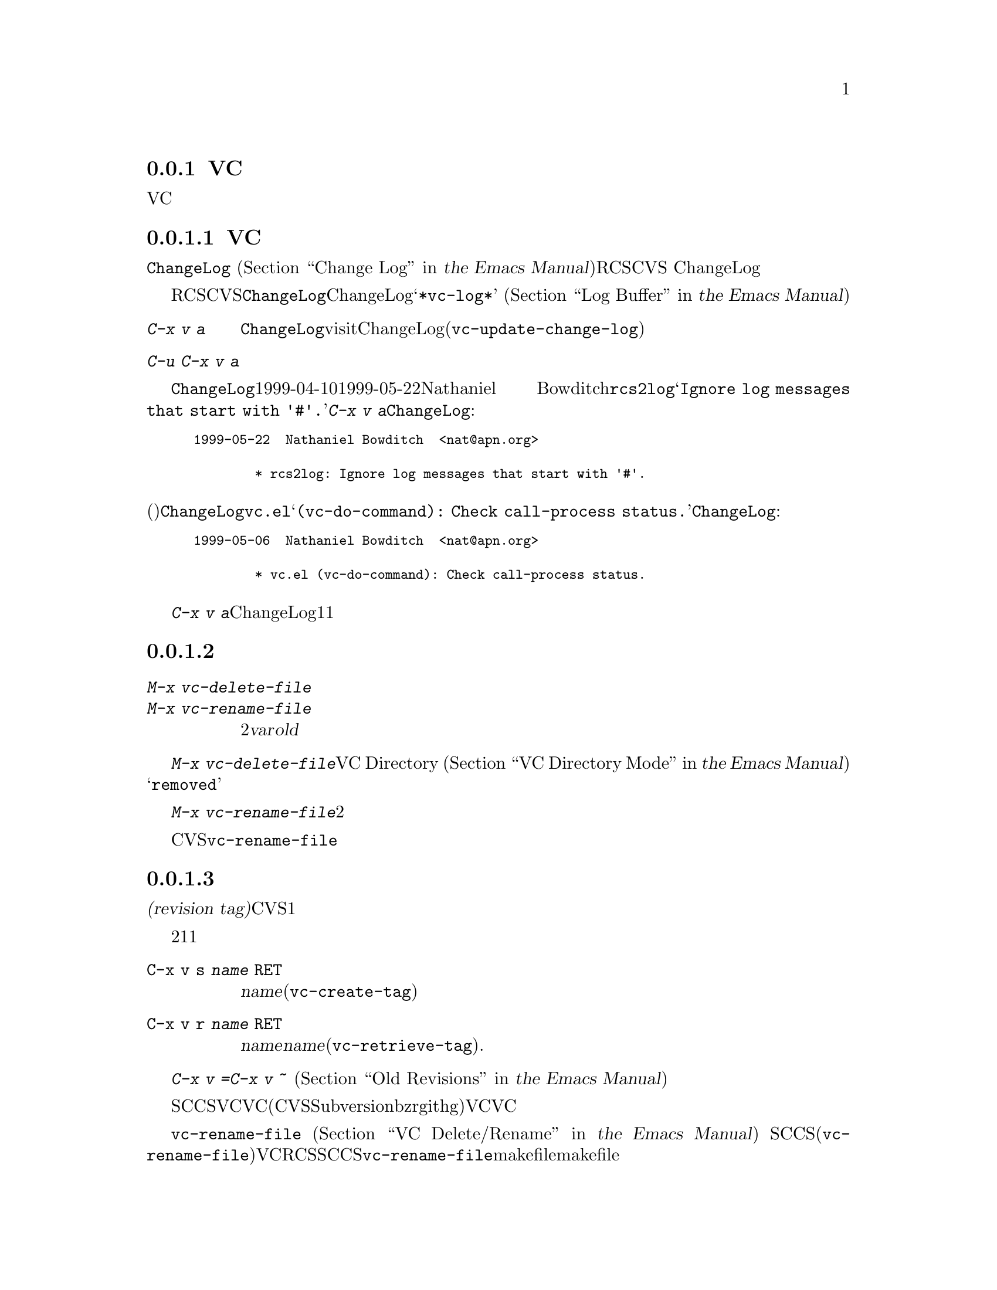 @c ===========================================================================
@c
@c This file was generated with po4a. Translate the source file.
@c
@c ===========================================================================
@c This is part of the Emacs manual.
@c Copyright (C) 2004-2016 Free Software Foundation, Inc.
@c See file emacs.texi for copying conditions.
@c
@c This file is included either in vc-xtra.texi (when producing the
@c printed version) or in the main Emacs manual (for the on-line version).

@node Miscellaneous VC
@subsection VCのその他のコマンドと機能

  このセクションでは、それほど頻繁には使用されないVCの機能を説明します。

@menu
* Change Logs and VC::       logエントリーからChangeLogファイルを生成する。
* VC Delete/Rename::         バージョンコントロールされたファイルの削除とリネームについて。
* Revision Tags::            リビジョンにたいするシンボリック名。
* Version Headers::          作業ファイルへのバージョンコントロールヘッダーの挿入。
@end menu

@node Change Logs and VC
@subsubsection 変更ログとVC

  @file{ChangeLog}ファイル
@iftex
(@ref{Change Log,,,emacs, the Emacs
Manual}を参照してください)をもつプロググラムにたいしてRCSやCVSを使用する場合、
@end iftex
@ifnottex
(@ref{Change Log}を参照してください)をもつプロググラムにたいしてRCSやCVSを使用する場合、
@end ifnottex
バージョンコントロールの以前のコミットのログエントリーから、ChangeLogのエントリーを生成することができます。

  これはRCSとCVSだけで機能することに注意してください。この手段は特に、現代的な変更セットベースのバージョンコントロールシステムには不適切です。なぜなら、@file{ChangeLog}ファイルへの変更自体が、通常は変更セットの一部としてコミットされるからです。この場合、最初にChangeLogエントリーを記述して、コミットするときにそれを@samp{*vc-log*}バッファーに引用します
@iftex
(@ref{Log Buffer,,,emacs, the Emacs Manual}を参照してください)。
@end iftex
@ifnottex
(@ref{Log Buffer}を参照してください)。
@end ifnottex

@table @kbd
@item C-x v a
@kindex C-x v a
@findex vc-update-change-log
カレントディレクトリーの@file{ChangeLog}ファイルをvisitして、そのディレクトリーの登録されたファイルにたいして、最新のChangeLogエントリー以降にコミットされたバージョンにたいする、新しいエントリーを作成します。(@code{vc-update-change-log})。

@item C-u C-x v a
上記と同様ですが、カレントバッファーのファイルにたいするエントリーだけを探します。
@end table

  たとえば、@file{ChangeLog}の最初の行の日付が1999-04-10で、それ以降のチェックインは1999-05-22のNathaniel
Bowditchによる@file{rcs2log}だけで、それのログエントリーが@samp{Ignore log messages that start
with '#'.}だったとします。その場合、@kbd{C-x v a}は@file{ChangeLog}エントリーとして、以下を挿入します:

@iftex
@medbreak
@end iftex
@smallexample
@group
1999-05-22  Nathaniel Bowditch  <nat@@apn.org>

        * rcs2log: Ignore log messages that start with '#'.
@end group
@end smallexample
@iftex
@medbreak
@end iftex

@noindent
バージョンコントロールのログエントリーが、(行頭にカッコで括られて記述される)関数名を指定する場合、それは@file{ChangeLog}のエントリーに反映されます。たとえば@file{vc.el}にたいするログエントリーが@samp{(vc-do-command):
Check call-process status.}の場合、@file{ChangeLog}のエントリーは以下のようになります:

@iftex
@medbreak
@end iftex
@smallexample
@group
1999-05-06  Nathaniel Bowditch  <nat@@apn.org>

        * vc.el (vc-do-command): Check call-process status.
@end group
@end smallexample
@iftex
@medbreak
@end iftex

  @kbd{C-x v
a}が複数のChangeLogエントリーを1度に追加するとき、それらがすべて同じ作者に、ほぼ同じ日時にチェックインされている場合、関連するログエントリーとしてそれらをグループ化します。複数のファイルにたいするログエントリーがすべての同じテキストの場合、それらを1つのエントリーにまとめます。

@node VC Delete/Rename
@subsubsection バージョンコントロールされたファイルの削除とリネーム
@cindex renaming version-controlled files

@table @kbd
@item M-x vc-delete-file
ファイル名の入力を求め、そのファイルを作業ツリーから削除して、コミット時に削除するようスケジュールします。

@item M-x vc-rename-file
2つのファイル名@var{var}および@var{old}の入力を求め、作業ツリーのファイルをリネームし、コミット時にリネームを行うようスケジュールします。
@end table

@findex vc-delete-file
  バージョンコントロールされたファイルを削除したい場合、コマンド@kbd{M-x
vc-delete-file}を使用します。これはファイル名の入力を求め、バージョンコントロールシステムを通じてそれを削除します。ファイルは作業ツリーから削除され、VC
Directoryバッファー
@iftex
(@ref{VC Directory Mode,,, emacs, the Emacs Manual}を参照してください)
@end iftex
@ifnottex
(@ref{VC Directory Mode}を参照してください)
@end ifnottex
では、状態に@samp{removed}が表示されます。それをコミットするとき、リポジトリー内で削除が実行されます。

@findex vc-rename-file
  バージョンコントロールされたファイルをリネームするには、@kbd{M-x
vc-rename-file}とタイプします。これは2つの引数の入力を求めます。それはリネームしたいファイルの名前を、それの新しい名前です。そしてバージョンコントロールシステムを通じてリネームを処理します。作業ツリーではリネームは即座に行われます。リネームされたファイルをコミットするとき、リポジトリーに反映されます。

  現代的なバージョンコントロールシステムは、リネームにたいするビルトインのサポートがあり、リネームされたファイルは元のファイルのすべての変更履歴を保持します。CVSおよび古いバージョンコントロールシステムでは、@code{vc-rename-file}コマンドは、実際には古いファイルを新しい名前にコピーして、それを登録してから古いファイルを削除することにより機能します。この場合、変更履歴は保存されません。

@node Revision Tags
@subsubsection リビジョンタグ
@cindex revision tag
@cindex tags for version control

  ほとんどのバージョンコントロールシステムは、バージョンコントロールされたツリーの特定のバージョンにたいして、@dfn{リビジョンタグ(revision
tag)}を適用できます。現代的な変更セットベースのバージョンコントロールシステムでは、リビジョンタグは単に特定のリビジョンにたいするシンボリック名です。CVSのようなファイルベースの古いシステムで、各タグははバージョンコントロールされた一連のファイル全体に追加され、それらを1つの単位として処理できるようにします。リビジョンタグは一般的にユーザーに配布されるリリースを識別するのに使用されます。

  タグにたいする2つの基本的なコマンドがあります。1つは与えられた名前でタグを作成し、もう1つは名前がつけられたタグを取得するコマンドです。

@table @code
@kindex C-x v s
@findex vc-create-tag
@item C-x v s @var{name} @key{RET}
カレントディレクトリーまたはその配下のディレクトリーの、すべての登録されたファイルの作業リビジョンにたいする、@var{name}という名前のタグを定義します(@code{vc-create-tag})。

@kindex C-x v r
@findex vc-retrieve-tag
@item C-x v r @var{name} @key{RET}
カレントディレクトリーまたはその配下のディレクトリーの、すべての登録されたファイルにたいして、リビジョンのタグが@var{name}のものを取得します。@var{name}がブランチ名で、バージョンコントロールシステムがタグからブランチを区別する場合、このコマンドはブランチを切り替えます。(@code{vc-retrieve-tag}).

カレントディレクトリーまたは配下のディレクトリーのファイルがロックされている場合、このコマンドは何もせずにエラーを報告します。これは作業中の上書きを避けるためです。
@end table

  @kbd{C-x v =}または@kbd{C-x v ~}の引数として、タグまたはブランチ名を与えることができます
@iftex
(@ref{Old Revisions,,,emacs, the Emacs Manual}を参照してください)。
@end iftex
@ifnottex
(@ref{Old Revisions}を参照してください)。
@end ifnottex
したがって、カレントファイルとタグ付けされたバージョンを比較したり、タグ付けされたバージョン同士を比較することができます。

  SCCSでは、VC自身がタグを実装しているので、VCを通じてのみタグを見ることができます。それより新しいほとんどのシステム(CVS、Subversion、bzr、git、hgを含む)は、ネイティブのタグ機能をもっており、利用可能な場合、VCはそれを使用します。これらのタグは、VCを通さなくても見ることができます。

  ファイルベースのバージョンコントロールシステムでは、登録されたファイルをリネームするとき、それのマスターもリネームする必要があります。コマンド@code{vc-rename-file}は、これを自動的に行います
@iftex
(@ref{VC Delete/Rename,,,emacs, the Emacs Manual}を参照してください)。
@end iftex
@ifnottex
(@ref{VC Delete/Rename}を参照してください)。
@end ifnottex
SCCSを使用している場合、、そのファイルが新しい名前になったことを告げるために、タグの記録も更新しなければなりません(@code{vc-rename-file}もこれを行います)。記録された名前では、すでに存在しないマスターファイルを参照する古いタグは無効になります。VCはそれを取得しません。RCSおよびSCCSでのタグの手修正は、このマニュアルの範囲を超えるでしょう。@code{vc-rename-file}を使用することにより、ファイルを取得できる有効なタグを作成できますが、それですべての問題が解決されるわけではありません。たとえば、プログラムのいくつかのファイルは、他のファイルを名前で参照するかもしれません。少なくともmakefileはリネームしたファイルを参照するでしょう。古いタグを取得した場合、リネームされたファイルは、makefileが期待しない新しい名前で取得されます。そのため、プログラムはうまく機能しないでしょう。

@node Version Headers
@subsubsection バージョンコントロールヘッダーの挿入

  Subversion、CVS、RCS、SCCSでは、@dfn{バージョンヘッダー(version
headers)}と呼ばれる文字列を、ファイル内に置くことができます。そのファイルがコミットされたとき、バージョンコントロールシステムは自動的にリビジョン番号、コミットしたユーザーの名前、その他関連する情報をバージョンヘッダーに挿入します。

@vindex vc-consult-headers
  VCは通常、バージョンヘッダーの情報を使用しません。例外として、RCSを使用している場合、EmacsはRCSのマスターファイルより信頼できる場合が多いという理由で、ファイルのバージョンを決定するためにバージョンヘッダーを使用します。この方法でバージョンヘッダーを使用するのを禁ずるには、変数@code{vc-consult-headers}を@code{nil}に変更します。

@kindex C-x v h
@findex vc-insert-headers
@vindex vc-@var{backend}-header
  カレントバッファーに適切なヘッダー文字列を挿入するには、@kbd{C-x v h}
(@code{vc-insert-headers})とタイプします。このコマンドはSubversion、CVS、RCS、SCCSだけで機能します。変数@code{vc-@var{backend}-header}には、バージョンヘッダーに挿入されるキーワードのリストが含まれます。たとえばCVSは@code{vc-cvs-header}を使用し、これのデフォルト値は@code{'("\$Id\$")}です(余分なバックスラッシュは、もしEmacs
Lispファイルがバージョンコントロールにより保守されるときに、文字列定数がヘッダーと解釈されるのを防ぐためのものです)。@kbd{C-x v
h}コマンドは。ポイント位置の新しい行にリストのタブで囲まれた各キーワードを挿入し、必要ならばコメント区切りで囲みます。

@vindex vc-static-header-alist
  変数@code{vc-static-header-alist}は、バッファー名にもとづき追加する文字列を指定します。これの値は、@code{(@var{regexp}
.
@var{format})}という形式の要素からなるリストです。@var{regexp}がバッファー名にマッチした場合、バージョンヘッダーの一部として@var{format}も挿入されます。@var{format}の中の@samp{%s}は、そのファイルのバージョンコントロールのタイプに置換されます。

@node Customizing VC
@subsection VCのカスタマイズ

@vindex vc-handled-backends
  変数@code{vc-handled-backends}は、どのバージョンコントロールシステムが処理するかを決定します。デフォルト値は@code{(RCS
CVS SVN SCCS Bzr Git Hg Mtn
Arch)}で、これには、現在サポートされている、すべてのバージョンコントロールが含まれています。VCにこれらのシステムの1つ以上を無視させたい場合、リストからそのシステムの名前を除外します。VC全体を無効にするには、変数に@code{nil}をセットしてください。

  リストのシステム順序には意味があります。これらのシステムの1つ以上に登録されているファイルをvisitした場合、デフォルトではVCは@code{vc-handled-backends}で最初にくるシステムを使用します。ファイルを最初に登録するときも、この順序が意味をもちます
@iftex
(@ref{Registering,,,emacs, the Emacs Manual}を参照してください)。
@end iftex
@ifnottex
(@ref{Registering}を参照してください)。
@end ifnottex

@menu
* General VC Options::       複数のバックエンドに適用されるオプション。
* RCS and SCCS::             RCSとSCCSのためのオプションについて。
* CVS Options::              CVSにたいするオプションについて
@end menu

@node General VC Options
@subsubsection 一般的なオプション

@vindex vc-make-backup-files
  Emacsは通常、バージョンコントロールにより保守されるソースファイルのバックアップファイルを保存しません。バージョンコントロールを使用したファイルにもバックアップファイルを作成したいときは、変数@code{vc-make-backup-files}に非@code{nil}値をセットしてください。

@vindex vc-follow-symlinks
@cindex symbolic links (and version control)
  そのファイルがバージョンコントロールされていると知らずに、シンボリックリンクを通じてバージョンコントロールされたファイルを編集すると、予期せぬ結果を招くことがあります。変数@code{vc-follow-symlinks}は、バージョンコントロールされたファイルを指すシンボリックリンクをvisitしようと試みたときの、Emacsの振る舞いを制御します。値が@code{ask}(デフォルト)の場合、Emacsは確認を求めます。値が@code{nil}の場合、Emacsは警告メッセージを表示するだけです。値が@code{t}の場合、Emacsは自動的にリンクをたどって、かわりに実際のファイルをvisitします。

@vindex vc-suppress-confirm
  @code{vc-suppress-confirm}が非@code{nil}の場合、@kbd{C-x v v}および@kbd{C-x v
i}は確認を求めずにカレントバッファーを保存し、@kbd{C-x v u}も確認を求めず処理を行います。

@vindex vc-command-messages
  VCモードは多くの処理を、バージョンコントロールシステムにたいする適切なシェルコマンドを実行することにより行います。@code{vc-command-messages}が非@code{nil}の場合、VCはそれが実行するシェルコマンドを示すメッセージと、コマンドが終了したときの追加のメッセージを表示します。

@node RCS and SCCS
@subsubsection RCSとSCCSにたいするオプション

@cindex non-strict locking (RCS)
@cindex locking, non-strict (RCS)
  デフォルトでは、複数ユーザーの活動を調停するためにRCSはロックを使用しますが、最初にファイルをロックしなくても変更をチェックインできる、@dfn{厳密でないロック(non-strict
locking)}と呼ばれるモードもあります。特定のファイルにたいして厳密でないロックに切り替えるには、@samp{rcs
-U}を使用します。詳細については、@code{rcs}のman-pageを参照してください。

  RCSファイルのバージョンコントロール状態を推論するとき、VCは最初にそのファイルのRCSバージョンヘッダー文字列を調べます(@ref{Version
Headers}を参照してください)。ヘッダー文字列がない場合、VCは通常、作業ファイルのパーミッションを調べます。これは速い処理です。ファイルのパーミッションが信頼できない状況もあるかもしれません。そのような場合はマスターファイルが調べられます。これはより高価な処理です。マスターファイルから判るのは、@emph{もし}そのファイルにたいして何らかのロックがある場合、作業ファイルが実際にロックされたバージョンを含むかどうか、だけです。

@vindex vc-consult-headers
  @code{vc-consult-headers}を@code{nil}にセットすることにより、VCがファイル状態を決定するのにバージョンヘッダーを使用しないように指定できます。その場合、VCは常に、(それが信用できると思われる場合は)ファイルのパーミッションを使うか、マスターファイルをチェックします。

@vindex vc-mistrust-permissions
  変数@code{vc-mistrust-permissions}を設定することにより、ファイルのパーミッションを信頼すべきかの判断基準を指定できます。値が@code{t}(常にファイルのパーミッションを疑い、マスターファイルをチェックする)、@code{nil}(常にファイルのパーミッションを信頼する)、または1つの引数をとってその判断を行う関数です。引数は@file{RCS}サブディレクトリーのディレクトリー名です。その関数が非@code{nil}値を戻した場合、パーミッションを信頼しません。作業ファイルのパーミッションが誤って変更されたのに気づいた場合、@code{vc-mistrust-permissions}を@code{t}にセットします。そうすればVCはファイル状態を決定するために、常にマスターファイルをチェックします。

  VCがSCCSの配下にあるファイルのバージョンコントロール状態を決定する方法は、RCSとほぼ同じです。しかしSCCSのバージョンヘッダーは考慮しません。したがってSCCSを使用する場合、@code{vc-mistrust-permissions}は効果がありますが、@code{vc-consult-headers}は効果がありません。

@node CVS Options
@subsubsection CVSに特有のオプション

@vindex vc-cvs-global-switches
  変数@code{vc-cvs-global-switches}で、すべてのCVS操作に渡す追加のコマンドラインオプションを指定できます。これらのスイッチは@code{cvs}コマンドの直後、呼び出す操作名の前に挿入されます。

@vindex vc-stay-local
@vindex vc-cvs-stay-local
@cindex remote repositories (CVS)
  リモートマシンのCVSリポジトリーを使用する場合、VCはネットワークでの通信を最小にしようと試みます。これは変数@code{vc-cvs-stay-local}により制御されます。他の変数@code{vc-stay-local}もあり、これはCVSを含む、それをサポートする他のバックエンドにもこの機能を有効にします。以下では@code{vc-cvs-stay-local}についてだけ説明しますが、すべて@code{vc-stay-local}にも適用できます。

  @code{vc-cvs-stay-local}が@code{only-file}(デフォルト)の場合、VCはローカルのCVSサブディレクトリーのエントリーと、前のCVSコマンドから戻された情報だけを使って、各ファイルのバージョンコントロール状態を決定します。結果として、あなたがファイルを変更しているとき、他の誰かが他の変更をチェックインした場合、それのコミットを試みるまで衝突を通知されません。

  @code{vc-cvs-stay-local}を@code{nil}に変更した場合、ローカルのリポジトリーと同じように、@code{vc-next-action}
(@kbd{C-x v v})が何を行うか決定する@emph{前}に、VCはリモートのリポジトリーに問い合わせを行います。

  @code{vc-cvs-stay-local}に、リポジトリーのあるホスト名にマッチする正規表現を指定することもできます。この場合、ホスト名がパターンにマッチしたときは、VCはローカルに留まります。

@cindex automatic version backups
  リモートのリポジトリーを使用する場合、Emacsは通常、編集された各ファイルのオリジナルバージョンである、@dfn{自動バージョンバックアップ(automatic
version
backups)}を作成します。これらのローカルのバックアップは、変更を最初にファイルに保存したときに作成され、リポジトリーに変更をコミットした後で削除されます(これらは通常のEmacsのバックアップファイルとは異なることに注意してください。
@iftex
@ref{Backup,,,emacs, the Emacs Manual}を参照してください)。
@end iftex
@ifnottex
@ref{Backup}を参照してください)。
@end ifnottex
@kbd{C-x v =}や@kbd{C-x v
u}のようなコマンドは、ネットワークへのアクセスを避けるため、可能な場合は自動バージョンバックアップを使用します。

  @code{vc-cvs-stay-local}を@code{nil}にセットすることにより、自動バージョンバックアップの作成を無効にできます。

@cindex manual version backups
  自動バージョンバックアップは、@w{@code{@var{file}.~@var{version}.~}}という形式の名前をもちます。これは@kbd{C-x
v ~}が古いバージョンを保存するときの名前と似ています
@iftex
(@ref{Old Revisions,,,emacs, the Emacs Manual}を参照してください)。
@end iftex
@ifnottex
(@ref{Old Revisions}を参照してください)。
@end ifnottex
例外は、バージョンの後ろにある追加のドット(@samp{.})です。関連するVCコマンドは、これら両方の種類のバージョンバックアップを使用できます。主な違いは、@kbd{C-x
v ~}により手動で作成されたバージョンバックアップは、コミットしたとき自動的に削除されないことです。

@cindex locking (CVS)
  デフォルトでCVSはロックを使用しませんが、@env{CVSREAD}または@dfn{watch}の機能を使用して、ロックのような振る舞いを有効にする方法があります。詳細については、CVSのドキュメントを参照してください。そのような場合、ロックベースのバージョンコントロールシステムで行うように、Emacsで@kbd{C-x
v v}を使用して、ロックを切り替えることができます
@iftex
(@ref{VC With A Locking VCS,,,emacs, the Emacs Manual}を参照してください)。
@end iftex
@ifnottex
(@ref{VC With A Locking VCS}を参照してください)
@end ifnottex
